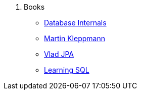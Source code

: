 . Books
* xref:database_internals.adoc[Database Internals]
* xref:designing-di-apps-martin.adoc[Martin Kleppmann]
* xref:High_Persistance_JPA_Vlad.adoc[Vlad JPA]
* xref:learning_sql_3rdedition_oreilly.adoc[Learning SQL]


